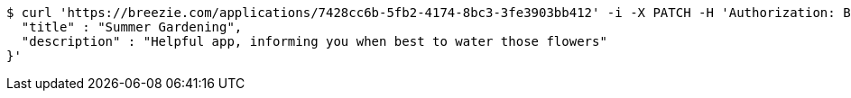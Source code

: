 [source,bash]
----
$ curl 'https://breezie.com/applications/7428cc6b-5fb2-4174-8bc3-3fe3903bb412' -i -X PATCH -H 'Authorization: Bearer: 0b79bab50daca910b000d4f1a2b675d604257e42' -H 'Content-Type: application/json' -d '{
  "title" : "Summer Gardening",
  "description" : "Helpful app, informing you when best to water those flowers"
}'
----